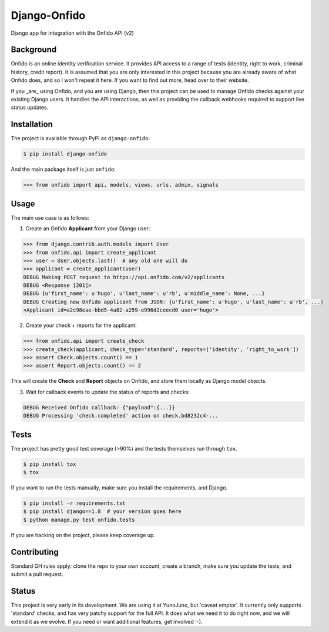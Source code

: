 Django-Onfido
==============

.. image:: https://travis-ci.org/hugorodgerbrown/django-onfido.svg?branch=master
    :target: https://travis-ci.org/hugorodgerbrown/django-onfido

Django app for integration with the Onfido API (v2)

Background
----

Onfido is an online identity verification service. It provides API access to a range of tests (identity, right to work, criminal history, credit report). It is assumed that you are only interested in this project because you are already aware of what Onfido does, and so I won't repeat it here. If you want to find out more, head over to their website.

If you _are_ using Onfido, and you are using Django, then this project can be used to manage Onfido checks against your existing Django users. It handles the API interactions, as well as providing the callback webhooks required to support live status updates.

Installation
----

The project is available through PyPI as ``django-onfido``:

.. code::

    $ pip install django-onfido
    
And the main package itself is just ``onfido``:

.. code:: python

    >>> from onfido import api, models, views, urls, admin, signals

Usage
----

The main use case is as follows:

1. Create an Onfido **Applicant** from your Django user:

.. code:: python

    >>> from django.contrib.auth.models import User
    >>> from onfido.api import create_applicant
    >>> user = User.objects.last()  # any old one will do
    >>> applicant = create_applicant(user)
    DEBUG Making POST request to https://api.onfido.com/v2/applicants
    DEBUG <Response [201]>
    DEBUG {u'first_name': u'hugo', u'last_name': u'rb', u'middle_name': None, ...}
    DEBUG Creating new Onfido applicant from JSON: {u'first_name': u'hugo', u'last_name': u'rb', ...}
    <Applicant id=a2c98eae-bbd5-4a82-a259-e996d2ceecd0 user='hugo'>
    
2. Create your check + reports for the applicant:

.. code:: python

    >>> from onfido.api import create_check
    >>> create_check(applicant, check_type='standard', reports=['identity', 'right_to_work'])
    >>> assert Check.objects.count() == 1
    >>> assert Report.objects.count() == 2
    
This will create the **Check** and **Report** objects on Onfido, and store them locally as Django model objects.

3. Wait for callback events to update the status of reports and checks:

.. code:: shell

    DEBUG Received Onfido callback: {"payload":{...}}
    DEBUG Processing 'check.completed' action on check.bd8232c4-...

Tests
----

The project has pretty good test coverage (>90%) and the tests themselves run through ``tox``.

.. code::

    $ pip install tox
    $ tox

If you want to run the tests manually, make sure you install the requirements, and Django.

.. code::

    $ pip install -r requirements.txt
    $ pip install django==1.8  # your version goes here
    $ python manage.py test onfido.tests
    
If you are hacking on the project, please keep coverage up.

Contributing
----

Standard GH rules apply: clone the repo to your own account, create a branch, make sure you update the tests, and submit a pull request.

Status
----

This project is very early in its development. We are using it at YunoJuno, but 'caveat emptor'. It currently only supports 'standard' checks, and has very patchy support for the full API. It does what we need it to do right now, and we will extend it as we evolve. If you need or want additional features, get involved :-).
